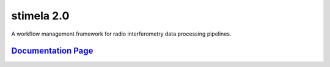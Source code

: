 
============
stimela 2.0
============


|Pypi Version|
|Python Versions|  

A workflow management framework for radio interferometry data processing pipelines.

`Documentation Page <https://stimela.readthedocs.io/>`_  
=========================================================================================



.. |Pypi Version| image:: https://img.shields.io/pypi/v/stimela.svg
                  :target: https://pypi.python.org/pypi/stimela
                  :alt:


.. |Python Versions| image:: https://img.shields.io/pypi/pyversions/stimela.svg
                     :target: https://pypi.python.org/pypi/stimela
                     :alt:
